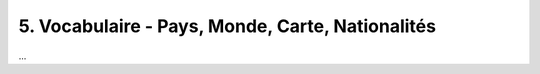 =============================================================
5. Vocabulaire - Pays, Monde, Carte, Nationalités
=============================================================

...